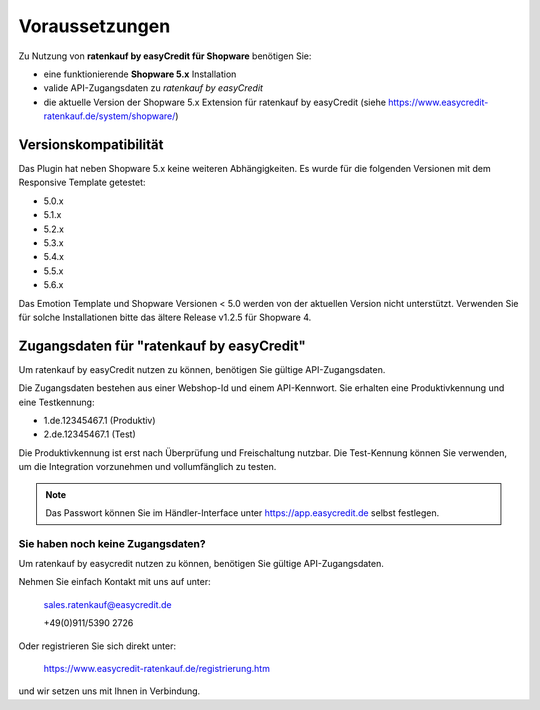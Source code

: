 ================
Voraussetzungen
================

Zu Nutzung von **ratenkauf by easyCredit für Shopware** benötigen Sie:

* eine funktionierende **Shopware 5.x** Installation
* valide API-Zugangsdaten zu *ratenkauf by easyCredit*
* die aktuelle Version der Shopware 5.x Extension für ratenkauf by easyCredit (siehe https://www.easycredit-ratenkauf.de/system/shopware/)

Versionskompatibilität
----------------------

Das Plugin hat neben Shopware 5.x keine weiteren Abhängigkeiten. Es wurde für die folgenden Versionen mit dem Responsive Template getestet:

* 5.0.x
* 5.1.x
* 5.2.x
* 5.3.x
* 5.4.x
* 5.5.x
* 5.6.x

Das Emotion Template und Shopware Versionen < 5.0 werden von der aktuellen Version nicht unterstützt.
Verwenden Sie für solche Installationen bitte das ältere Release v1.2.5 für Shopware 4.

Zugangsdaten für "ratenkauf by easyCredit"
------------------------------------------

Um ratenkauf by easyCredit nutzen zu können, benötigen Sie gültige API-Zugangsdaten.

Die Zugangsdaten bestehen aus einer Webshop-Id und einem API-Kennwort. Sie erhalten eine Produktivkennung und eine Testkennung:

* 1.de.12345467.1 (Produktiv)
* 2.de.12345467.1 (Test)

Die Produktivkennung ist erst nach Überprüfung und Freischaltung nutzbar. Die Test-Kennung können Sie verwenden, um die Integration vorzunehmen und vollumfänglich zu testen.

.. note:: Das Passwort können Sie im Händler-Interface unter https://app.easycredit.de selbst festlegen.

Sie haben noch keine Zugangsdaten?
~~~~~~~~~~~~~~~~~~~~~~~~~~~~~~~~~~~~

Um ratenkauf by easycredit nutzen zu können, benötigen Sie gültige API-Zugangsdaten.

Nehmen Sie einfach Kontakt mit uns auf unter:

    sales.ratenkauf@easycredit.de

    +49(0)911/5390 2726

Oder registrieren Sie sich direkt unter:

    https://www.easycredit-ratenkauf.de/registrierung.htm

und wir setzen uns mit Ihnen in Verbindung.
